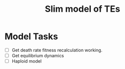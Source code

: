 #+title: Slim model of TEs

* Model Tasks
- [ ] Get death rate fitness recalculation working.
- [ ] Get equilibrium dynamics
- [ ] Haploid model
